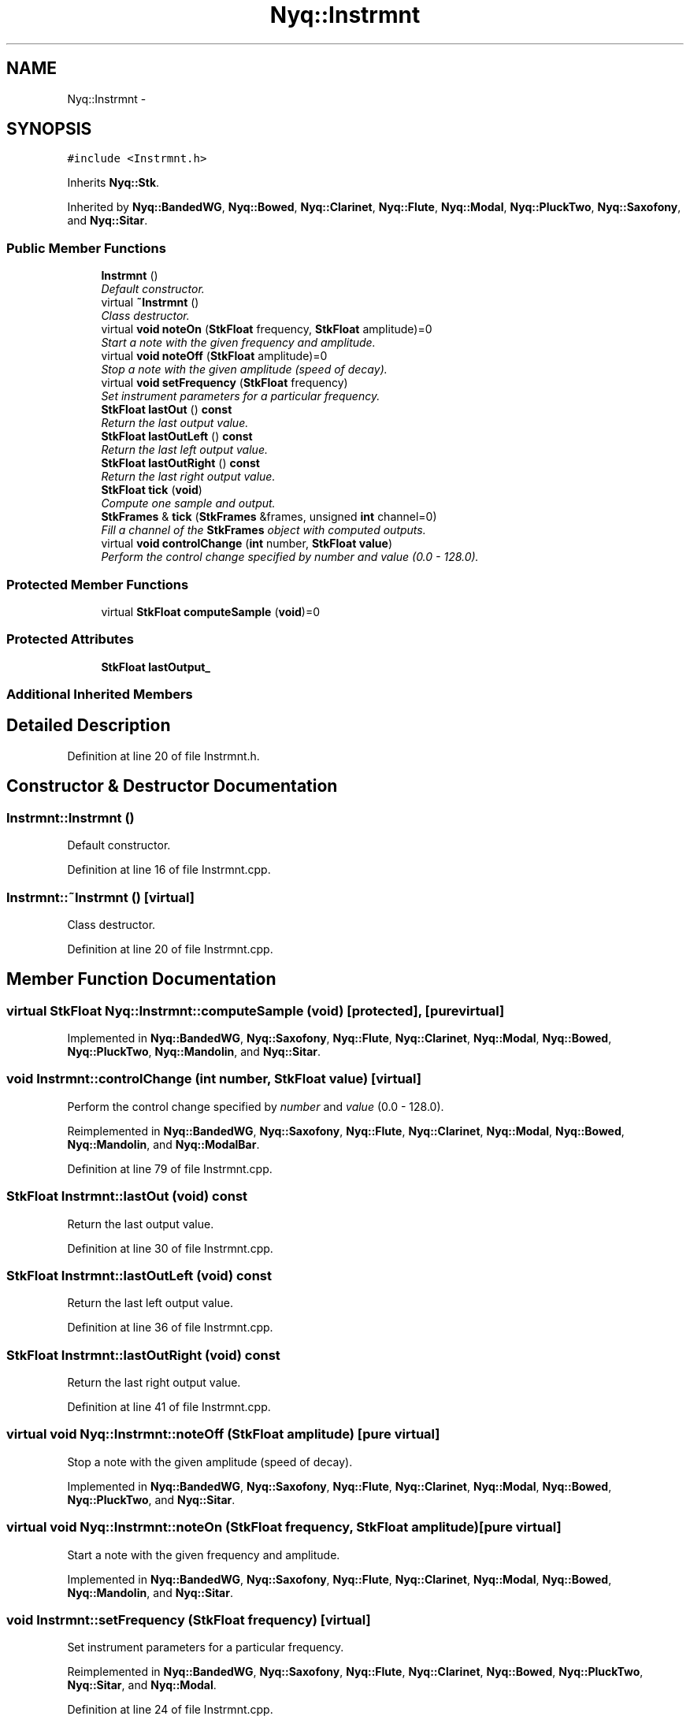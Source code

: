 .TH "Nyq::Instrmnt" 3 "Thu Apr 28 2016" "Audacity" \" -*- nroff -*-
.ad l
.nh
.SH NAME
Nyq::Instrmnt \- 
.SH SYNOPSIS
.br
.PP
.PP
\fC#include <Instrmnt\&.h>\fP
.PP
Inherits \fBNyq::Stk\fP\&.
.PP
Inherited by \fBNyq::BandedWG\fP, \fBNyq::Bowed\fP, \fBNyq::Clarinet\fP, \fBNyq::Flute\fP, \fBNyq::Modal\fP, \fBNyq::PluckTwo\fP, \fBNyq::Saxofony\fP, and \fBNyq::Sitar\fP\&.
.SS "Public Member Functions"

.in +1c
.ti -1c
.RI "\fBInstrmnt\fP ()"
.br
.RI "\fIDefault constructor\&. \fP"
.ti -1c
.RI "virtual \fB~Instrmnt\fP ()"
.br
.RI "\fIClass destructor\&. \fP"
.ti -1c
.RI "virtual \fBvoid\fP \fBnoteOn\fP (\fBStkFloat\fP frequency, \fBStkFloat\fP amplitude)=0"
.br
.RI "\fIStart a note with the given frequency and amplitude\&. \fP"
.ti -1c
.RI "virtual \fBvoid\fP \fBnoteOff\fP (\fBStkFloat\fP amplitude)=0"
.br
.RI "\fIStop a note with the given amplitude (speed of decay)\&. \fP"
.ti -1c
.RI "virtual \fBvoid\fP \fBsetFrequency\fP (\fBStkFloat\fP frequency)"
.br
.RI "\fISet instrument parameters for a particular frequency\&. \fP"
.ti -1c
.RI "\fBStkFloat\fP \fBlastOut\fP () \fBconst\fP "
.br
.RI "\fIReturn the last output value\&. \fP"
.ti -1c
.RI "\fBStkFloat\fP \fBlastOutLeft\fP () \fBconst\fP "
.br
.RI "\fIReturn the last left output value\&. \fP"
.ti -1c
.RI "\fBStkFloat\fP \fBlastOutRight\fP () \fBconst\fP "
.br
.RI "\fIReturn the last right output value\&. \fP"
.ti -1c
.RI "\fBStkFloat\fP \fBtick\fP (\fBvoid\fP)"
.br
.RI "\fICompute one sample and output\&. \fP"
.ti -1c
.RI "\fBStkFrames\fP & \fBtick\fP (\fBStkFrames\fP &frames, unsigned \fBint\fP channel=0)"
.br
.RI "\fIFill a channel of the \fBStkFrames\fP object with computed outputs\&. \fP"
.ti -1c
.RI "virtual \fBvoid\fP \fBcontrolChange\fP (\fBint\fP number, \fBStkFloat\fP \fBvalue\fP)"
.br
.RI "\fIPerform the control change specified by \fInumber\fP and \fIvalue\fP (0\&.0 - 128\&.0)\&. \fP"
.in -1c
.SS "Protected Member Functions"

.in +1c
.ti -1c
.RI "virtual \fBStkFloat\fP \fBcomputeSample\fP (\fBvoid\fP)=0"
.br
.in -1c
.SS "Protected Attributes"

.in +1c
.ti -1c
.RI "\fBStkFloat\fP \fBlastOutput_\fP"
.br
.in -1c
.SS "Additional Inherited Members"
.SH "Detailed Description"
.PP 
Definition at line 20 of file Instrmnt\&.h\&.
.SH "Constructor & Destructor Documentation"
.PP 
.SS "Instrmnt::Instrmnt ()"

.PP
Default constructor\&. 
.PP
Definition at line 16 of file Instrmnt\&.cpp\&.
.SS "Instrmnt::~Instrmnt ()\fC [virtual]\fP"

.PP
Class destructor\&. 
.PP
Definition at line 20 of file Instrmnt\&.cpp\&.
.SH "Member Function Documentation"
.PP 
.SS "virtual \fBStkFloat\fP Nyq::Instrmnt::computeSample (\fBvoid\fP)\fC [protected]\fP, \fC [pure virtual]\fP"

.PP
Implemented in \fBNyq::BandedWG\fP, \fBNyq::Saxofony\fP, \fBNyq::Flute\fP, \fBNyq::Clarinet\fP, \fBNyq::Modal\fP, \fBNyq::Bowed\fP, \fBNyq::PluckTwo\fP, \fBNyq::Mandolin\fP, and \fBNyq::Sitar\fP\&.
.SS "\fBvoid\fP Instrmnt::controlChange (\fBint\fP number, \fBStkFloat\fP value)\fC [virtual]\fP"

.PP
Perform the control change specified by \fInumber\fP and \fIvalue\fP (0\&.0 - 128\&.0)\&. 
.PP
Reimplemented in \fBNyq::BandedWG\fP, \fBNyq::Saxofony\fP, \fBNyq::Flute\fP, \fBNyq::Clarinet\fP, \fBNyq::Modal\fP, \fBNyq::Bowed\fP, \fBNyq::Mandolin\fP, and \fBNyq::ModalBar\fP\&.
.PP
Definition at line 79 of file Instrmnt\&.cpp\&.
.SS "\fBStkFloat\fP Instrmnt::lastOut (\fBvoid\fP) const"

.PP
Return the last output value\&. 
.PP
Definition at line 30 of file Instrmnt\&.cpp\&.
.SS "\fBStkFloat\fP Instrmnt::lastOutLeft (\fBvoid\fP) const"

.PP
Return the last left output value\&. 
.PP
Definition at line 36 of file Instrmnt\&.cpp\&.
.SS "\fBStkFloat\fP Instrmnt::lastOutRight (\fBvoid\fP) const"

.PP
Return the last right output value\&. 
.PP
Definition at line 41 of file Instrmnt\&.cpp\&.
.SS "virtual \fBvoid\fP Nyq::Instrmnt::noteOff (\fBStkFloat\fP amplitude)\fC [pure virtual]\fP"

.PP
Stop a note with the given amplitude (speed of decay)\&. 
.PP
Implemented in \fBNyq::BandedWG\fP, \fBNyq::Saxofony\fP, \fBNyq::Flute\fP, \fBNyq::Clarinet\fP, \fBNyq::Modal\fP, \fBNyq::Bowed\fP, \fBNyq::PluckTwo\fP, and \fBNyq::Sitar\fP\&.
.SS "virtual \fBvoid\fP Nyq::Instrmnt::noteOn (\fBStkFloat\fP frequency, \fBStkFloat\fP amplitude)\fC [pure virtual]\fP"

.PP
Start a note with the given frequency and amplitude\&. 
.PP
Implemented in \fBNyq::BandedWG\fP, \fBNyq::Saxofony\fP, \fBNyq::Flute\fP, \fBNyq::Clarinet\fP, \fBNyq::Modal\fP, \fBNyq::Bowed\fP, \fBNyq::Mandolin\fP, and \fBNyq::Sitar\fP\&.
.SS "\fBvoid\fP Instrmnt::setFrequency (\fBStkFloat\fP frequency)\fC [virtual]\fP"

.PP
Set instrument parameters for a particular frequency\&. 
.PP
Reimplemented in \fBNyq::BandedWG\fP, \fBNyq::Saxofony\fP, \fBNyq::Flute\fP, \fBNyq::Clarinet\fP, \fBNyq::Bowed\fP, \fBNyq::PluckTwo\fP, \fBNyq::Sitar\fP, and \fBNyq::Modal\fP\&.
.PP
Definition at line 24 of file Instrmnt\&.cpp\&.
.SS "\fBStkFloat\fP Instrmnt::tick (\fBvoid\fP)"

.PP
Compute one sample and output\&. 
.PP
Definition at line 46 of file Instrmnt\&.cpp\&.
.SS "\fBStkFrames\fP & Instrmnt::tick (\fBStkFrames\fP & frames, unsigned \fBint\fP channel = \fC0\fP)"

.PP
Fill a channel of the \fBStkFrames\fP object with computed outputs\&. The \fCchannel\fP argument should be zero or greater (the first channel is specified by 0)\&. An \fBStkError\fP will be thrown if the \fCchannel\fP argument is equal to or greater than the number of channels in the \fBStkFrames\fP object\&. 
.PP
Definition at line 51 of file Instrmnt\&.cpp\&.
.SH "Member Data Documentation"
.PP 
.SS "\fBStkFloat\fP Nyq::Instrmnt::lastOutput_\fC [protected]\fP"

.PP
Definition at line 69 of file Instrmnt\&.h\&.

.SH "Author"
.PP 
Generated automatically by Doxygen for Audacity from the source code\&.
